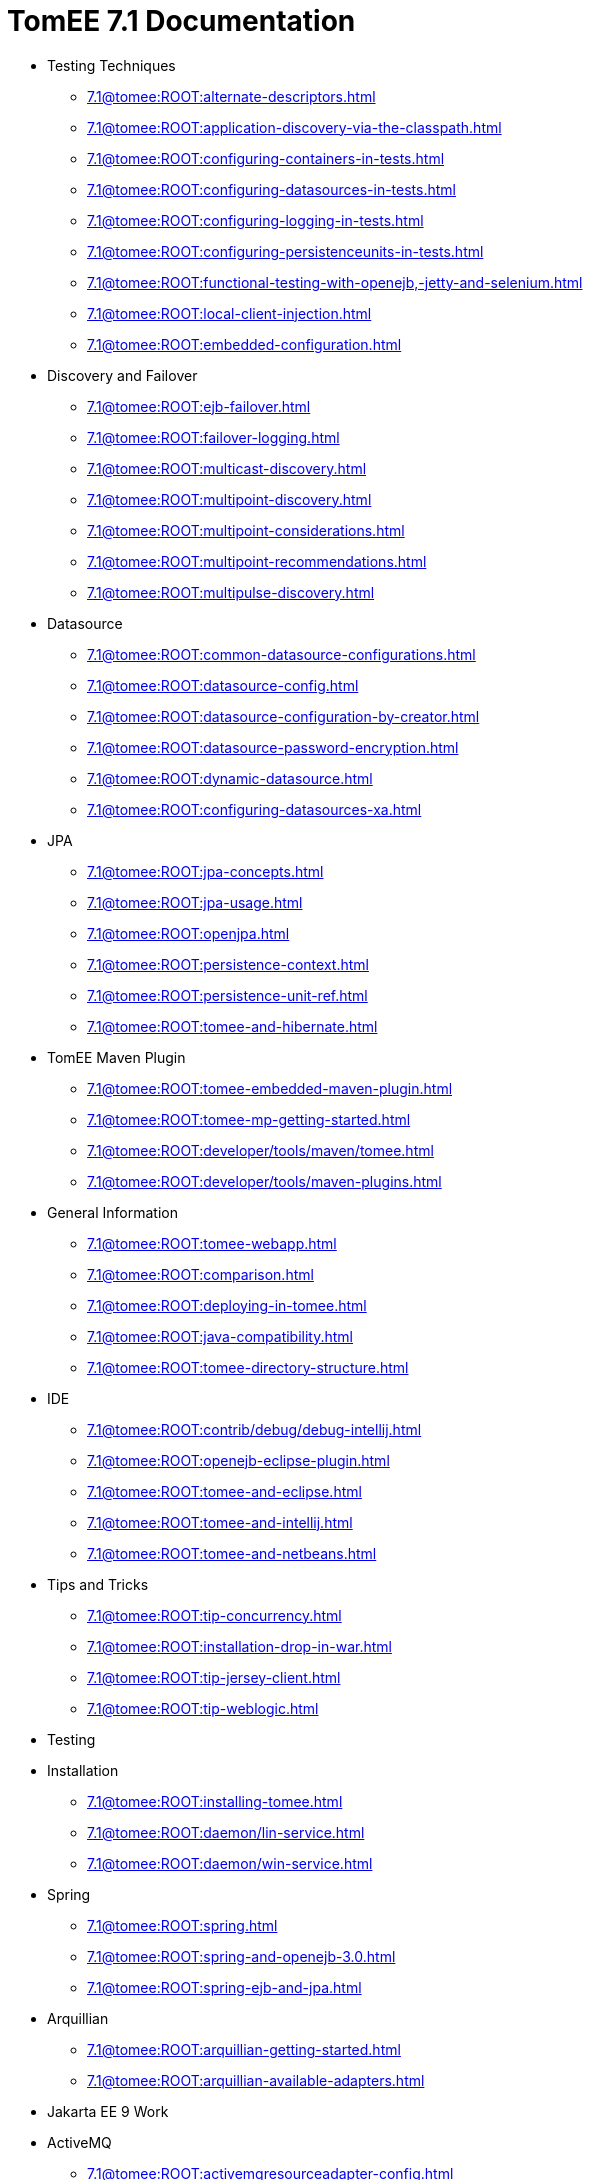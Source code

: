 = TomEE 7.1 Documentation

* Testing Techniques
** xref:7.1@tomee:ROOT:alternate-descriptors.adoc[]
** xref:7.1@tomee:ROOT:application-discovery-via-the-classpath.adoc[]
** xref:7.1@tomee:ROOT:configuring-containers-in-tests.adoc[]
** xref:7.1@tomee:ROOT:configuring-datasources-in-tests.adoc[]
** xref:7.1@tomee:ROOT:configuring-logging-in-tests.adoc[]
** xref:7.1@tomee:ROOT:configuring-persistenceunits-in-tests.adoc[]
** xref:7.1@tomee:ROOT:functional-testing-with-openejb,-jetty-and-selenium.adoc[]
** xref:7.1@tomee:ROOT:local-client-injection.adoc[]
** xref:7.1@tomee:ROOT:embedded-configuration.adoc[]

* Discovery and Failover
** xref:7.1@tomee:ROOT:ejb-failover.adoc[]
** xref:7.1@tomee:ROOT:failover-logging.adoc[]
** xref:7.1@tomee:ROOT:multicast-discovery.adoc[]
** xref:7.1@tomee:ROOT:multipoint-discovery.adoc[]
** xref:7.1@tomee:ROOT:multipoint-considerations.adoc[]
** xref:7.1@tomee:ROOT:multipoint-recommendations.adoc[]
** xref:7.1@tomee:ROOT:multipulse-discovery.adoc[]

* Datasource
** xref:7.1@tomee:ROOT:common-datasource-configurations.adoc[]
** xref:7.1@tomee:ROOT:datasource-config.adoc[]
** xref:7.1@tomee:ROOT:datasource-configuration-by-creator.adoc[]
** xref:7.1@tomee:ROOT:datasource-password-encryption.adoc[]
** xref:7.1@tomee:ROOT:dynamic-datasource.adoc[]
** xref:7.1@tomee:ROOT:configuring-datasources-xa.adoc[]

* JPA
** xref:7.1@tomee:ROOT:jpa-concepts.adoc[]
** xref:7.1@tomee:ROOT:jpa-usage.adoc[]
** xref:7.1@tomee:ROOT:openjpa.adoc[]
** xref:7.1@tomee:ROOT:persistence-context.adoc[]
** xref:7.1@tomee:ROOT:persistence-unit-ref.adoc[]
** xref:7.1@tomee:ROOT:tomee-and-hibernate.adoc[]

* TomEE Maven Plugin
** xref:7.1@tomee:ROOT:tomee-embedded-maven-plugin.adoc[]
** xref:7.1@tomee:ROOT:tomee-mp-getting-started.adoc[]
** xref:7.1@tomee:ROOT:developer/tools/maven/tomee.adoc[]
** xref:7.1@tomee:ROOT:developer/tools/maven-plugins.adoc[]

* General Information
** xref:7.1@tomee:ROOT:tomee-webapp.adoc[]
** xref:7.1@tomee:ROOT:comparison.adoc[]
** xref:7.1@tomee:ROOT:deploying-in-tomee.adoc[]
** xref:7.1@tomee:ROOT:java-compatibility.adoc[]
** xref:7.1@tomee:ROOT:tomee-directory-structure.adoc[]

* IDE
** xref:7.1@tomee:ROOT:contrib/debug/debug-intellij.adoc[]
** xref:7.1@tomee:ROOT:openejb-eclipse-plugin.adoc[]
** xref:7.1@tomee:ROOT:tomee-and-eclipse.adoc[]
** xref:7.1@tomee:ROOT:tomee-and-intellij.adoc[]
** xref:7.1@tomee:ROOT:tomee-and-netbeans.adoc[]

* Tips and Tricks
** xref:7.1@tomee:ROOT:tip-concurrency.adoc[]
** xref:7.1@tomee:ROOT:installation-drop-in-war.adoc[]
** xref:7.1@tomee:ROOT:tip-jersey-client.adoc[]
** xref:7.1@tomee:ROOT:tip-weblogic.adoc[]

* Testing

* Installation
** xref:7.1@tomee:ROOT:installing-tomee.adoc[]
** xref:7.1@tomee:ROOT:daemon/lin-service.adoc[]
** xref:7.1@tomee:ROOT:daemon/win-service.adoc[]

* Spring
** xref:7.1@tomee:ROOT:spring.adoc[]
** xref:7.1@tomee:ROOT:spring-and-openejb-3.0.adoc[]
** xref:7.1@tomee:ROOT:spring-ejb-and-jpa.adoc[]

* Arquillian
** xref:7.1@tomee:ROOT:arquillian-getting-started.adoc[]
** xref:7.1@tomee:ROOT:arquillian-available-adapters.adoc[]

* Jakarta EE 9 Work

* ActiveMQ
** xref:7.1@tomee:ROOT:activemqresourceadapter-config.adoc[]

* TCK

* Configuration
** xref:7.1@tomee:ROOT:tomee-and-security.adoc[]
** xref:7.1@tomee:ROOT:Configuring-in-tomee.adoc[]
** xref:7.1@tomee:ROOT:changing-jms-implementations.adoc[]
** xref:7.1@tomee:ROOT:clients.adoc[]
** xref:7.1@tomee:ROOT:configuring-datasources.adoc[]
** xref:7.1@tomee:ROOT:configuring-javamail.adoc[]
** xref:7.1@tomee:ROOT:deployments.adoc[]
** xref:7.1@tomee:ROOT:ejb-over-ssl.adoc[]
** xref:7.1@tomee:ROOT:javamailsession-config.adoc[]
** xref:7.1@tomee:ROOT:jms-resources-and-mdb-container.adoc[]
** xref:7.1@tomee:ROOT:jndi-names.adoc[]
** xref:7.1@tomee:ROOT:admin/configuration/log4j2.adoc[]
** xref:7.1@tomee:ROOT:admin/configuration/resources.adoc[]
** xref:7.1@tomee:ROOT:orb-config.adoc[]
** xref:7.1@tomee:ROOT:security.adoc[]
** xref:7.1@tomee:ROOT:system-properties.adoc[]

* EJB
** xref:7.1@tomee:ROOT:application-deployment-solutions.adoc[]
** xref:7.1@tomee:ROOT:details-on-openejb-jar.adoc[]
** xref:7.1@tomee:ROOT:ejb-refs.adoc[]
** xref:7.1@tomee:ROOT:ejb-request-logging.adoc[]
** xref:7.1@tomee:ROOT:ejb-local-ref.adoc[]
** xref:7.1@tomee:ROOT:ejb-ref.adoc[]
** xref:7.1@tomee:ROOT:ejbd-transport.adoc[]
** xref:7.1@tomee:ROOT:generating-ejb-3-annotations.adoc[]
** xref:7.1@tomee:ROOT:lookup-of-other-ejbs-example.adoc[]
** xref:7.1@tomee:ROOT:new-in-openejb-3.0.adoc[]
** xref:7.1@tomee:ROOT:openejb-3.adoc[]
** xref:7.1@tomee:ROOT:openejb-binaries.adoc[]
** xref:7.1@tomee:ROOT:openejb-jsr-107-integration.adoc[]
** xref:7.1@tomee:ROOT:openejb.xml.adoc[]
** xref:7.1@tomee:ROOT:running-a-standalone-openejb-server.adoc[]
** xref:7.1@tomee:ROOT:provisioning.adoc[]

* OpenEJB Standalone Server
** xref:7.1@tomee:ROOT:configuration.adoc[]
** xref:7.1@tomee:ROOT:deploy-tool.adoc[]
** xref:7.1@tomee:ROOT:embedded-and-remotable.adoc[]
** xref:7.1@tomee:ROOT:embedding.adoc[]
** xref:7.1@tomee:ROOT:faq.adoc[]
** xref:7.1@tomee:ROOT:getting-started.adoc[]
** xref:7.1@tomee:ROOT:installation.adoc[]
** xref:7.1@tomee:ROOT:local-server.adoc[]
** xref:7.1@tomee:ROOT:manual-installation.adoc[]
** xref:7.1@tomee:ROOT:properties-tool.adoc[]
** xref:7.1@tomee:ROOT:property-overriding.adoc[]
** xref:7.1@tomee:ROOT:quickstart.adoc[]
** xref:7.1@tomee:ROOT:remote-server.adoc[]
** xref:7.1@tomee:ROOT:securing-a-web-service.adoc[]
** xref:7.1@tomee:ROOT:startup.adoc[]
** xref:7.1@tomee:ROOT:system-properties-files.adoc[]
** xref:7.1@tomee:ROOT:telnet-console.adoc[]
** xref:7.1@tomee:ROOT:understanding-the-directory-layout.adoc[]
** xref:7.1@tomee:ROOT:validation-tool.adoc[]

* Unknown
** xref:7.1@tomee:ROOT:application-composer/index.adoc[]
** xref:7.1@tomee:ROOT:application-composer/advanced.adoc[]
** xref:7.1@tomee:ROOT:application-composer/getting-started.adoc[]
** xref:7.1@tomee:ROOT:application-composer/history.adoc[]
** xref:7.1@tomee:ROOT:developer/tools/maven/applicationcomposer.adoc[]
** xref:7.1@tomee:ROOT:advanced/applicationcomposer/index.adoc[]
** xref:7.1@tomee:ROOT:developer/testing/applicationcomposer/index.adoc[]
** xref:7.1@tomee:ROOT:developer/tools/index.adoc[]
** xref:7.1@tomee:ROOT:admin/cluster/index.adoc[]
** xref:7.1@tomee:ROOT:admin/configuration/server.adoc[]
** xref:7.1@tomee:ROOT:containers-and-resources.adoc[]
** xref:7.1@tomee:ROOT:developer/configuration/cxf.adoc[]
** xref:7.1@tomee:ROOT:admin/directory-structure.adoc[]
** xref:7.1@tomee:ROOT:admin/file-layout.adoc[]
** xref:7.1@tomee:ROOT:documentation.adoc[]
** xref:7.1@tomee:ROOT:advanced/shading/index.adoc[]
** xref:7.1@tomee:ROOT:advanced/setup/index.adoc[]
** xref:7.1@tomee:ROOT:developer/ide/index.adoc[]
** xref:7.1@tomee:ROOT:advanced/client/jndi.adoc[]
** xref:7.1@tomee:ROOT:developer/migration/tomee-1-to-7.adoc[]
** xref:7.1@tomee:ROOT:developer/testing/other/index.adoc[]
** xref:7.1@tomee:ROOT:refcard/refcard.adoc[]
** xref:7.1@tomee:ROOT:admin/configuration/containers.adoc[]
** xref:7.1@tomee:ROOT:admin/configuration/index.adoc[]
** xref:7.1@tomee:ROOT:admin/configuration/application.adoc[]
** xref:7.1@tomee:ROOT:developer/classloading/index.adoc[]
** xref:7.1@tomee:ROOT:developer/json/index.adoc[]
** xref:7.1@tomee:ROOT:developer/testing/arquillian/index.adoc[]
** xref:7.1@tomee:ROOT:tomee-cluster.adoc[]
** xref:7.1@tomee:ROOT:developer/index.adoc[]
** xref:7.1@tomee:ROOT:advanced/index.adoc[]
** xref:7.1@tomee:ROOT:admin/index.adoc[]
** xref:7.1@tomee:ROOT:index.adoc[]
** xref:7.1@tomee:ROOT:advanced/tomee-embedded/index.adoc[]
** xref:7.1@tomee:ROOT:developer/tools/maven/embedded.adoc[]
** xref:7.1@tomee:ROOT:developer/tools/gradle-plugins.adoc[]
** xref:7.1@tomee:ROOT:developer/testing/index.adoc[]
** xref:7.1@tomee:ROOT:advanced/jms/jms-configuration.adoc[]

* Unrevised
** xref:7.1@tomee:ROOT:annotations,-xml-and-defaults.adoc[]
** xref:7.1@tomee:ROOT:app-clients-and-jndi.adoc[]
** xref:7.1@tomee:ROOT:application-resources.adoc[]
** xref:7.1@tomee:ROOT:basics---getting-things.adoc[]
** xref:7.1@tomee:ROOT:basics---security.adoc[]
** xref:7.1@tomee:ROOT:basics---transactions.adoc[]
** xref:7.1@tomee:ROOT:bmpentitycontainer-config.adoc[]
** xref:7.1@tomee:ROOT:built-in-type-converters.adoc[]
** xref:7.1@tomee:ROOT:callbacks.adoc[]
** xref:7.1@tomee:ROOT:version-checker.adoc[]
** xref:7.1@tomee:ROOT:client-server-transports.adoc[]
** xref:7.1@tomee:ROOT:cmpentitycontainer-config.adoc[]
** xref:7.1@tomee:ROOT:collapsed-ear.adoc[]
** xref:7.1@tomee:ROOT:common-errors.adoc[]
** xref:7.1@tomee:ROOT:common-persistenceprovider-properties.adoc[]
** xref:7.1@tomee:ROOT:concepts.adoc[]
** xref:7.1@tomee:ROOT:resource-ref-for-datasource.adoc[]
** xref:7.1@tomee:ROOT:configuring-durations.adoc[]
** xref:7.1@tomee:ROOT:constructor-injection.adoc[]
** xref:7.1@tomee:ROOT:custom-injection.adoc[]
** xref:7.1@tomee:ROOT:declaring-references.adoc[]
** xref:7.1@tomee:ROOT:deployment-id.adoc[]
** xref:7.1@tomee:ROOT:eclipse-plugin.adoc[]
** xref:7.1@tomee:ROOT:from-glassfish-to-tomee.adoc[]
** xref:7.1@tomee:ROOT:hello-world.adoc[]
** xref:7.1@tomee:ROOT:hibernate.adoc[]
** xref:7.1@tomee:ROOT:tomee-logging-in-eclipse.adoc[]
** xref:7.1@tomee:ROOT:initialcontext-config.adoc[]
** xref:7.1@tomee:ROOT:bouncy-castle.adoc[]
** xref:7.1@tomee:ROOT:tomee-jaas.adoc[]
** xref:7.1@tomee:ROOT:javaee7-status.adoc[]
** xref:7.1@tomee:ROOT:javaagent.adoc[]
** xref:7.1@tomee:ROOT:javaagent-with-maven-surefire.adoc[]
** xref:7.1@tomee:ROOT:jmsconnectionfactory-config.adoc[]
** xref:7.1@tomee:ROOT:managedcontainer-config.adoc[]
** xref:7.1@tomee:ROOT:maven.adoc[]
** xref:7.1@tomee:ROOT:messagedrivencontainer-config.adoc[]
** xref:7.1@tomee:ROOT:multiple-business-interface-hazzards.adoc[]
** xref:7.1@tomee:ROOT:standalone-server.adoc[]
** xref:7.1@tomee:ROOT:proxyfactory-config.adoc[]
** xref:7.1@tomee:ROOT:queue-config.adoc[]
** xref:7.1@tomee:ROOT:resource-injection.adoc[]
** xref:7.1@tomee:ROOT:security-annotations.adoc[]
** xref:7.1@tomee:ROOT:securityservice-config.adoc[]
** xref:7.1@tomee:ROOT:service-locator.adoc[]
** xref:7.1@tomee:ROOT:services.adoc[]
** xref:7.1@tomee:ROOT:singleton-beans.adoc[]
** xref:7.1@tomee:ROOT:singletoncontainer-config.adoc[]
** xref:7.1@tomee:ROOT:ssh.adoc[]
** xref:7.1@tomee:ROOT:statefulcontainer-config.adoc[]
** xref:7.1@tomee:ROOT:statelesscontainer-config.adoc[]
** xref:7.1@tomee:ROOT:properties-listing.adoc[]
** xref:7.1@tomee:ROOT:tomcat-object-factory.adoc[]
** xref:7.1@tomee:ROOT:java7.adoc[]
** xref:7.1@tomee:ROOT:tomee-and-webspheremq.adoc[]
** xref:7.1@tomee:ROOT:tomee-logging.adoc[]
** xref:7.1@tomee:ROOT:tomee-maven-plugin.adoc[]
** xref:7.1@tomee:ROOT:maven/index.adoc[]
** xref:7.1@tomee:ROOT:tomee-version-policies.adoc[]
** xref:7.1@tomee:ROOT:maven/build-mojo.adoc[]
** xref:7.1@tomee:ROOT:maven/configtest-mojo.adoc[]
** xref:7.1@tomee:ROOT:maven/debug-mojo.adoc[]
** xref:7.1@tomee:ROOT:maven/deploy-mojo.adoc[]
** xref:7.1@tomee:ROOT:maven/exec-mojo.adoc[]
** xref:7.1@tomee:ROOT:maven/help-mojo.adoc[]
** xref:7.1@tomee:ROOT:maven/list-mojo.adoc[]
** xref:7.1@tomee:ROOT:maven/run-mojo.adoc[]
** xref:7.1@tomee:ROOT:maven/start-mojo.adoc[]
** xref:7.1@tomee:ROOT:maven/stop-mojo.adoc[]
** xref:7.1@tomee:ROOT:maven/undeploy-mojo.adoc[]
** xref:7.1@tomee:ROOT:topic-config.adoc[]
** xref:7.1@tomee:ROOT:transaction-annotations.adoc[]
** xref:7.1@tomee:ROOT:transactionmanager-config.adoc[]
** xref:7.1@tomee:ROOT:understanding-callbacks.adoc[]
** xref:7.1@tomee:ROOT:unix-daemon.adoc[]
